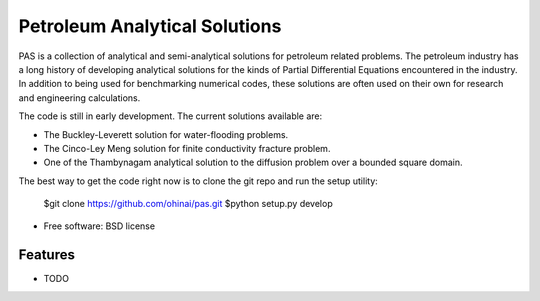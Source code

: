 ===============================
Petroleum Analytical Solutions
===============================



PAS is a collection of analytical and semi-analytical solutions for petroleum related problems.
The petroleum industry has a long history of developing analytical solutions 
for the kinds of Partial Differential Equations encountered in the industry. In addition to 
being used for benchmarking numerical codes, these solutions are often used 
on their own for research and engineering calculations. 

The code is still in early development. The current solutions available are:

* The Buckley-Leverett solution for water-flooding problems. 
* The Cinco-Ley Meng solution for finite conductivity fracture problem.
* One of the Thambynagam analytical solution to the diffusion problem over a bounded square domain.

The best way to get the code right now is to clone the git repo and run the setup utility:


    .. code-block:: bash
    $git clone https://github.com/ohinai/pas.git
    $python setup.py develop







* Free software: BSD license

Features
--------

* TODO
